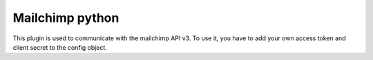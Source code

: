 Mailchimp python
================

This plugin is used to communicate with the mailchimp API v3. To use it, you have to add your own access token and
client secret to the config object.
